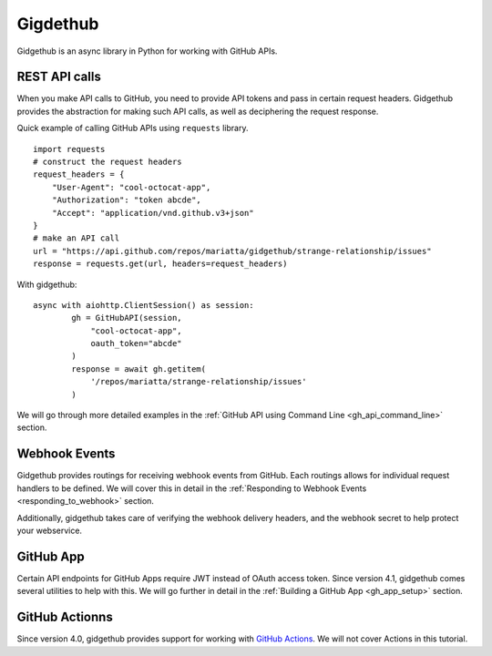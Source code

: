 Gigdethub
=========


Gidgethub is an async library in Python for working with GitHub APIs.

REST API calls
--------------

When you make API calls to GitHub, you need to provide API tokens and pass in
certain request headers. Gidgethub provides the abstraction for making such API
calls, as well as deciphering the request response.

Quick example of calling GitHub APIs using ``requests`` library.

::

    import requests
    # construct the request headers
    request_headers = {
        "User-Agent": "cool-octocat-app",
        "Authorization": "token abcde",
        "Accept": "application/vnd.github.v3+json"
    }
    # make an API call
    url = "https://api.github.com/repos/mariatta/gidgethub/strange-relationship/issues"
    response = requests.get(url, headers=request_headers)

With gidgethub::

    async with aiohttp.ClientSession() as session:
            gh = GitHubAPI(session,
                "cool-octocat-app",
                oauth_token="abcde"
            )
            response = await gh.getitem(
                '/repos/mariatta/strange-relationship/issues'
            )

We will go through more detailed examples in the
:ref:`GitHub API using Command Line <gh_api_command_line>` section.


Webhook Events
--------------

Gidgethub provides routings for receiving webhook events from GitHub. Each routings
allows for individual request handlers to be defined. We will cover this in detail
in the :ref:`Responding to Webhook Events <responding_to_webhook>` section.

Additionally, gidgethub takes care of verifying the webhook delivery headers,
and the webhook secret to help protect your webservice.

GitHub App
----------

Certain API endpoints for GitHub Apps require JWT instead of OAuth access token.
Since version 4.1, gidgethub comes several utilities to help with this. We will go further
in detail in the :ref:`Building a GitHub App <gh_app_setup>` section.

GitHub Actionns
---------------

Since version 4.0, gidgethub provides support for working with
`GitHub Actions <https://gidgethub.readthedocs.io/en/latest/actions.html>`_.
We will not cover Actions in this tutorial.